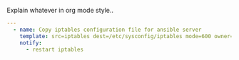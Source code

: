 
#+PROPERTY: session *scratch*
#+PROPERTY: results output
#+PROPERTY: tangle ../build/roles/ansible/tasks/main.yml
#+PROPERTY: exports code

Explain whatever in org mode style..

#+BEGIN_SRC YAML
---
  - name: Copy iptables configuration file for ansible server
    template: src=iptables dest=/etc/sysconfig/iptables mode=600 owner=root group=root 
    notify:
      - restart iptables
#+END_SRC
